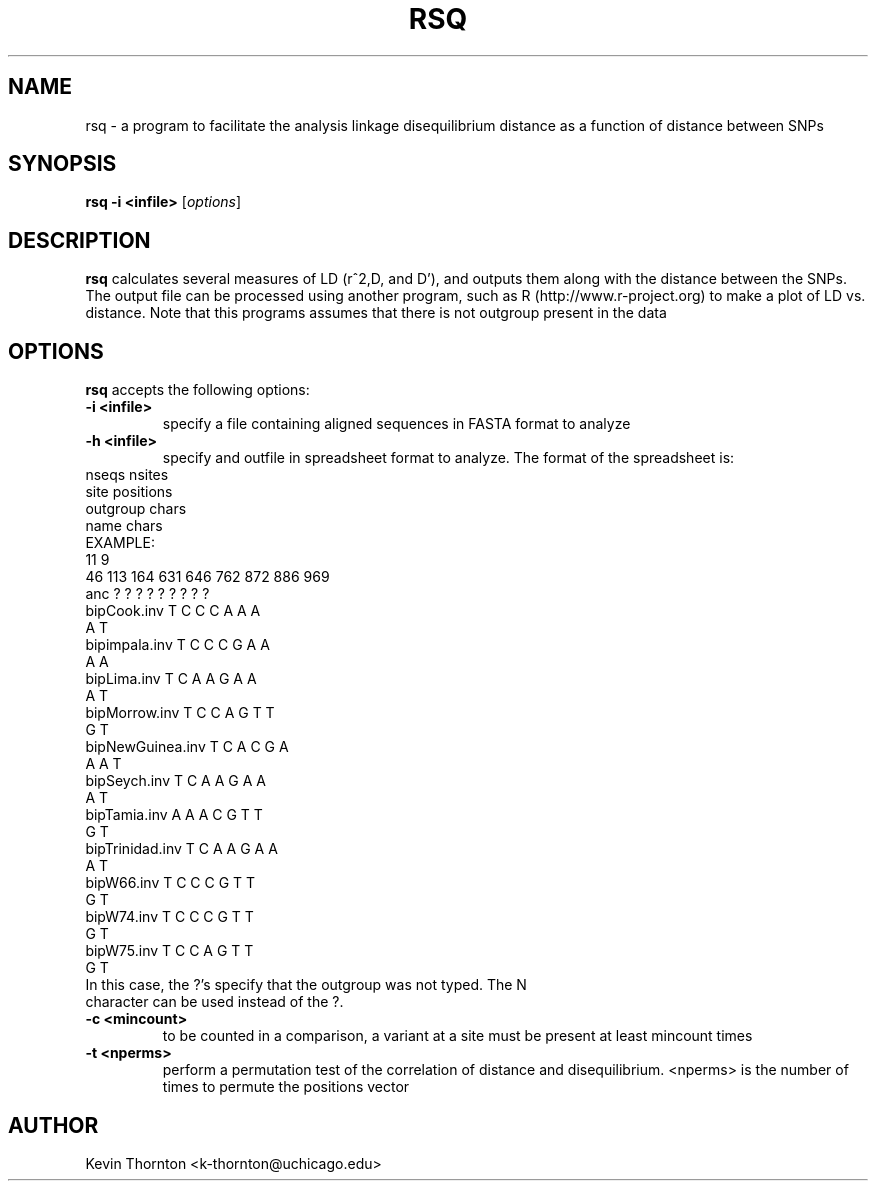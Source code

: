 .\"                              hey, Emacs:   -*- nroff -*-
.\" analysis is free software; you can redistribute it and/or modify
.\" it under the terms of the GNU General Public License as published by
.\" the Free Software Foundation; either version 2 of the License, or
.\" (at your option) any later version.
.\"
.\" This program is distributed in the hope that it will be useful,
.\" but WITHOUT ANY WARRANTY; without even the implied warranty of
.\" MERCHANTABILITY or FITNESS FOR A PARTICULAR PURPOSE.  See the
.\" GNU General Public License for more details.
.\"
.\" You should have received a copy of the GNU General Public License
.\" along with this program; see the file COPYING.  If not, write to
.\" the Free Software Foundation, 675 Mass Ave, Cambridge, MA 02139, USA.
.\"
.TH RSQ 1 "April 3, 2002"
.\" Please update the above date whenever this man page is modified.
.\"
.\" Some roff macros, for reference:
.\" .nh        disable hyphenation
.\" .hy        enable hyphenation
.\" .ad l      left justify
.\" .ad b      justify to both left and right margins (default)
.\" .nf        disable filling
.\" .fi        enable filling
.\" .br        insert line break
.\" .sp <n>    insert n+1 empty lines
.\" for manpage-specific macros, see man(7)
.SH NAME
rsq \- a program to facilitate the analysis linkage disequilibrium distance as a function of distance between SNPs
.SH SYNOPSIS
.B rsq -i <infile> 
.RI [ options ]
.SH DESCRIPTION
\fBrsq\fP calculates several measures of LD (r^2,D, and D'), and outputs them along with the distance between the SNPs.  The output file can be processed using another program, such as R (http://www.r-project.org) to make a plot of LD vs. distance.  Note that this programs assumes that there is not outgroup present in the data
.PP
.SH OPTIONS
\fBrsq\fP accepts the following options:
.TP
.B \-i <infile>
specify a file containing aligned sequences in FASTA format to analyze
.TP
.B \-h <infile>
specify and outfile in spreadsheet format to analyze.  The format of the spreadsheet is:
.TP
nseqs nsites
.TP
site positions
.TP
outgroup chars
.TP
name chars
.TP
EXAMPLE:
.TP
11      9
.TP
46      113     164     631     646     762     872     886     969     
.TP
anc ?   ?       ?       ?       ?       ?       ?       ?       ?       
.TP
bipCook.inv     T       C       C       C       A       A       A       A       T
.TP
bipimpala.inv   T       C       C       C       G       A       A       A       A
.TP
bipLima.inv     T       C       A       A       G       A       A       A       T
.TP
bipMorrow.inv   T       C       C       A       G       T       T       G       T
.TP
bipNewGuinea.inv        T       C       A       C       G       A       A       A       T
.TP
bipSeych.inv    T       C       A       A       G       A       A       A       T
.TP
bipTamia.inv    A       A       A       C       G       T       T       G       T
.TP
bipTrinidad.inv T       C       A       A       G       A       A       A       T
.TP
bipW66.inv      T       C       C       C       G       T       T       G       T
.TP
bipW74.inv      T       C       C       C       G       T       T       G       T
.TP
bipW75.inv      T       C       C       A       G       T       T       G       T
.TP

In this case, the ?'s specify that the outgroup was not typed.  The N character can be used instead of the ?.
.TP
.B \-c <mincount>
to be counted in a comparison, a variant at a site must be present at least mincount times
.TP
.B \-t <nperms>
perform a permutation test of the correlation of distance and disequilibrium.  <nperms> is the number of times to permute the positions vector
.\" .SH "SEE ALSO"
.\" .BR foo (1), 
.\" .BR bar (1).
.SH AUTHOR
Kevin Thornton <k-thornton@uchicago.edu>
